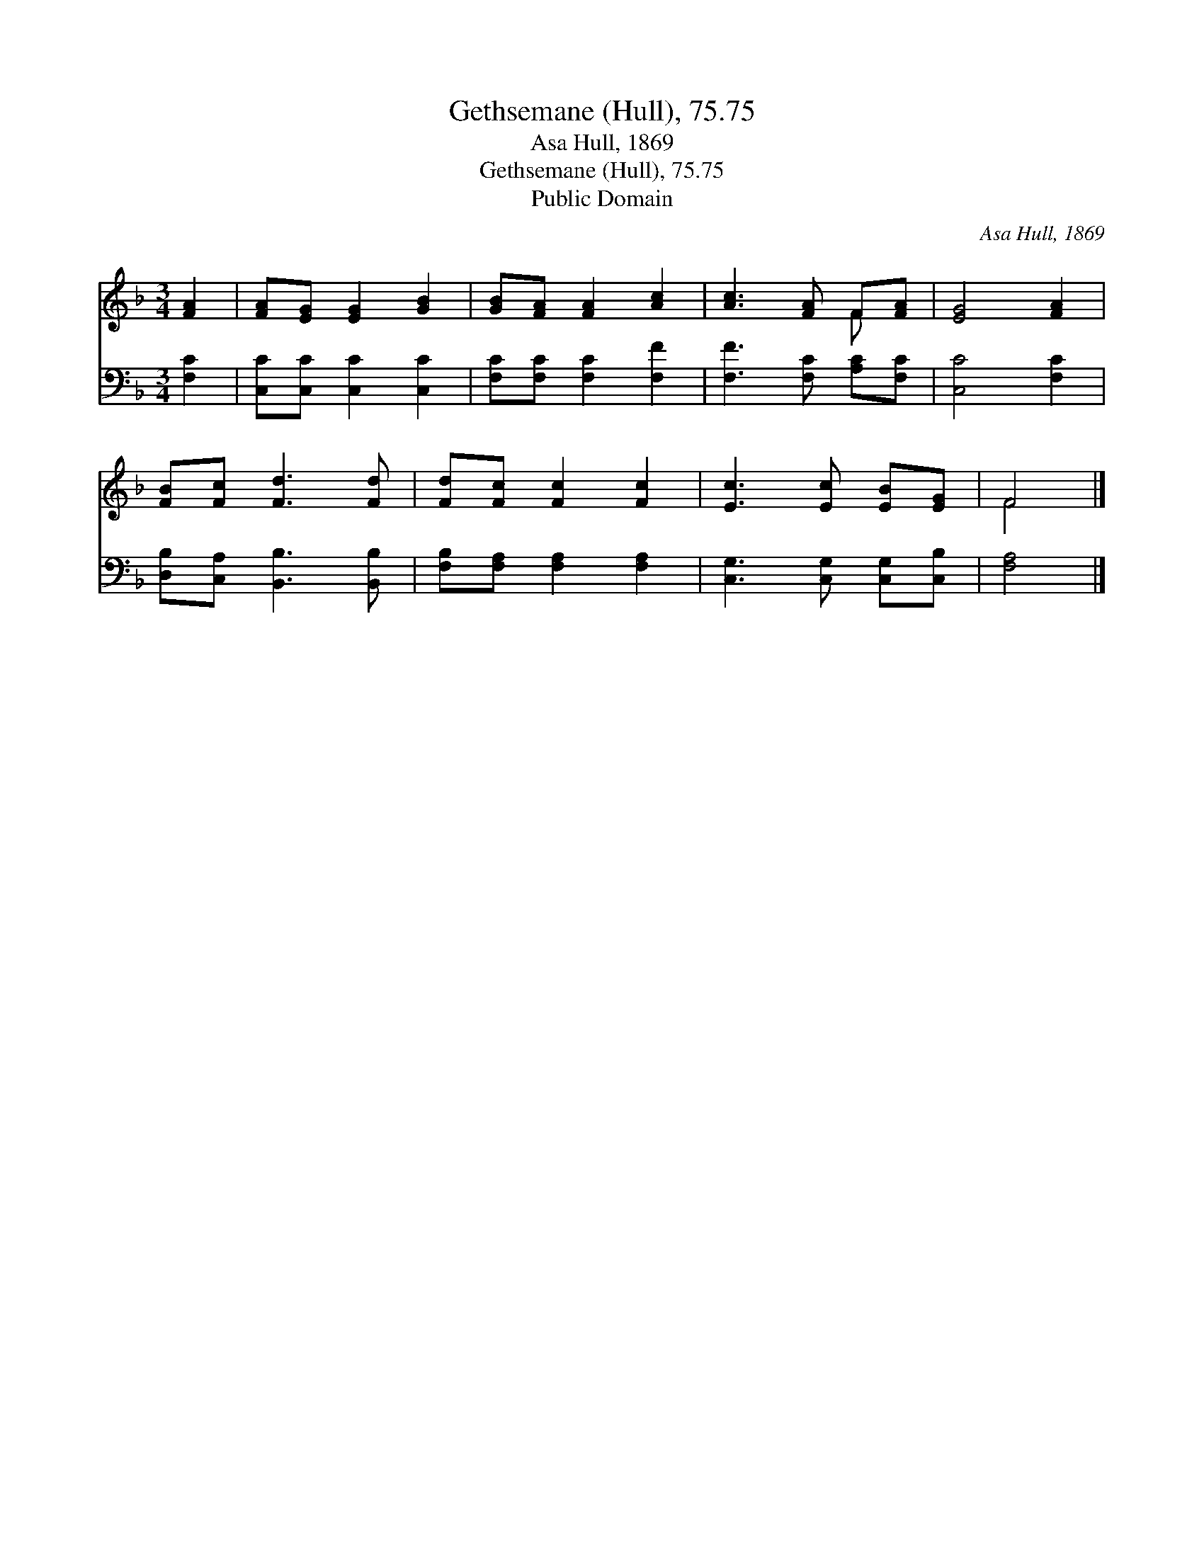 X:1
T:Gethsemane (Hull), 75.75
T:Asa Hull, 1869
T:Gethsemane (Hull), 75.75
T:Public Domain
C:Asa Hull, 1869
Z:Public Domain
%%score ( 1 2 ) 3
L:1/8
M:3/4
K:F
V:1 treble 
V:2 treble 
V:3 bass 
V:1
 [FA]2 | [FA][EG] [EG]2 [GB]2 | [GB][FA] [FA]2 [Ac]2 | [Ac]3 [FA] F[FA] | [EG]4 [FA]2 | %5
 [FB][Fc] [Fd]3 [Fd] | [Fd][Fc] [Fc]2 [Fc]2 | [Ec]3 [Ec] [EB][EG] | F4 |] %9
V:2
 x2 | x6 | x6 | x4 F x | x6 | x6 | x6 | x6 | F4 |] %9
V:3
 [F,C]2 | [C,C][C,C] [C,C]2 [C,C]2 | [F,C][F,C] [F,C]2 [F,F]2 | [F,F]3 [F,C] [A,C][F,C] | %4
 [C,C]4 [F,C]2 | [D,B,][C,A,] [B,,B,]3 [B,,B,] | [F,B,][F,A,] [F,A,]2 [F,A,]2 | %7
 [C,G,]3 [C,G,] [C,G,][C,B,] | [F,A,]4 |] %9


